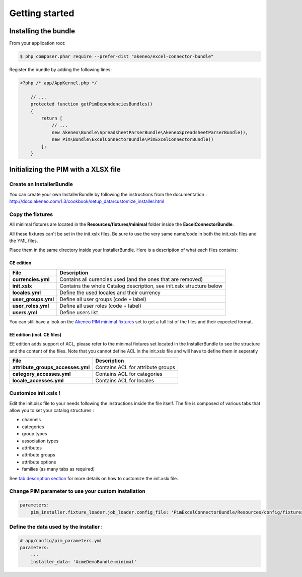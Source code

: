 Getting started
===============

Installing the bundle
---------------------

From your application root:

.. code:: console

    $ php composer.phar require --prefer-dist "akeneo/excel-connector-bundle"

Register the bundle by adding the following lines:

.. code:: php

    <?php /* app/AppKernel.php */

        // ...
        protected function getPimDependenciesBundles()
        {
            return [
                // ...
                new Akeneo\Bundle\SpreadsheetParserBundle\AkeneoSpreadsheetParserBundle(),
                new Pim\Bundle\ExcelConnectorBundle\PimExcelConnectorBundle()
            ];
        }

Initializing the PIM with a XLSX file
-------------------------------------

Create an InstallerBundle
~~~~~~~~~~~~~~~~~~~~~~~~~

You can create your own InstallerBundle by following the instructions
from the documentation :
http://docs.akeneo.com/1.3/cookbook/setup\_data/customize\_installer.html

Copy the fixtures
~~~~~~~~~~~~~~~~~

All minimal fixtures are located in the **Resources/fixtures/minimal**
folder inside the **ExcelConnectorBundle**.

All these fixtures can't be set in the init.xslx files. Be sure to use
the very same name/code in both the init.xslx files and the YML files.

Place them in the same directory inside your InstallerBundle. Here is a
description of what each files contains:

CE edition
^^^^^^^^^^

+------------------------+-------------------------------------------------------------------------+
| File                   | Description                                                             |
+========================+=========================================================================+
| **currencies.yml**     | Contains all curencies used (and the ones that are removed)             |
+------------------------+-------------------------------------------------------------------------+
| **init.xslx**          | Contains the whole Catalog description, see init.xslx structure below   |
+------------------------+-------------------------------------------------------------------------+
| **locales.yml**        | Define the used locales and their currency                              |
+------------------------+-------------------------------------------------------------------------+
| **user\_groups.yml**   | Define all user groups (code + label)                                   |
+------------------------+-------------------------------------------------------------------------+
| **user\_roles.yml**    | Define all user roles (code + label)                                    |
+------------------------+-------------------------------------------------------------------------+
| **users.yml**          | Define users list                                                       |
+------------------------+-------------------------------------------------------------------------+

You can still have a look on the `Akeneo PIM minimal
fixtures <https://github.com/akeneo/pim-community-dev/tree/master/src/Pim/Bundle/InstallerBundle/Resources/fixtures/minimal>`__
set to get a full list of the files and their expected format.

EE edition (incl. CE files)
^^^^^^^^^^^^^^^^^^^^^^^^^^^

EE edition adds support of ACL, please refer to the minimal fixtures set
located in the InstallerBundle to see the structure and the content of
the files. Note that you cannot define ACL in the init.xslx file and
will have to define them in seperatly

+---------------------------------------+-------------------------------------+
| File                                  | Description                         |
+=======================================+=====================================+
| **attribute\_groups\_accesses.yml**   | Contains ACL for attribute groups   |
+---------------------------------------+-------------------------------------+
| **category\_accesses.yml**            | Contains ACL for categories         |
+---------------------------------------+-------------------------------------+
| **locale\_accesses.yml**              | Contains ACL for locales            |
+---------------------------------------+-------------------------------------+

Customize init.xslx !
~~~~~~~~~~~~~~~~~~~~~

Edit the init.xlsx file to your needs following the instructions inside
the file itself. The file is composed of various tabs that allow you to
set your catalog structures : 

- channels 
- categories
- group types 
- association types
- attributes 
- attribute groups
- attribute options
- families (as many tabs as required)

See `tab description
section <Home.rst#define-the-structure-of-your-catalog>`__ for more
details on how to customize the init.xslx file.

Change PIM parameter to use your custom installation
~~~~~~~~~~~~~~~~~~~~~~~~~~~~~~~~~~~~~~~~~~~~~~~~~~~~

.. code:: yml

    parameters:
        pim_installer.fixture_loader.job_loader.config_file: 'PimExcelConnectorBundle/Resources/config/fixtures_jobs.yml'


Define the data used by the installer :
~~~~~~~~~~~~~~~~~~~~~~~~~~~~~~~~~~~~~~~

.. code:: yml

    # app/config/pim_parameters.yml
    parameters:
        ...
        installer_data: 'AcmeDemoBundle:minimal'
